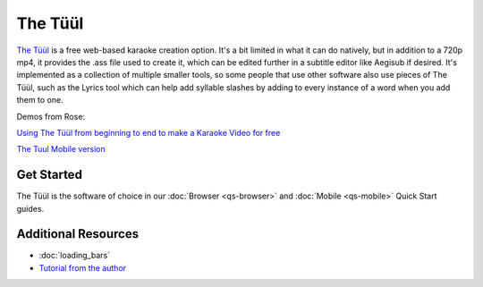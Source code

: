 The Tüül
========

`The Tüül <https://the-tuul.com/>`_ is a free web-based karaoke creation option. It's a bit limited in what it can do natively, but in addition to a 720p mp4, it provides the .ass file used to create it, which can be edited further in a subtitle editor like Aegisub if desired. It's implemented as a collection of multiple smaller tools, so some people that use other software also use pieces of The Tüül, such as the Lyrics tool which can help add syllable slashes by adding to every instance of a word when you add them to one.

Demos from Rose:

.. youtube:: kGA_THVQXEo
 :privacy_mode:

`Using The Tüül from beginning to end to make a Karaoke Video for free <https://youtu.be/kGA_THVQXEo>`_

.. youtube:: 5NykYNso7Ug
 :privacy_mode:

`The Tuul Mobile version <https://youtu.be/5NykYNso7Ug>`_

Get Started
-----------

The Tüül is the software of choice in our :doc:`Browser <qs-browser>` and :doc:`Mobile <qs-mobile>` Quick Start guides.

Additional Resources
--------------------

* :doc:`loading_bars`
* `Tutorial from the author <https://youtu.be/f6yzza_ZZY8>`_
